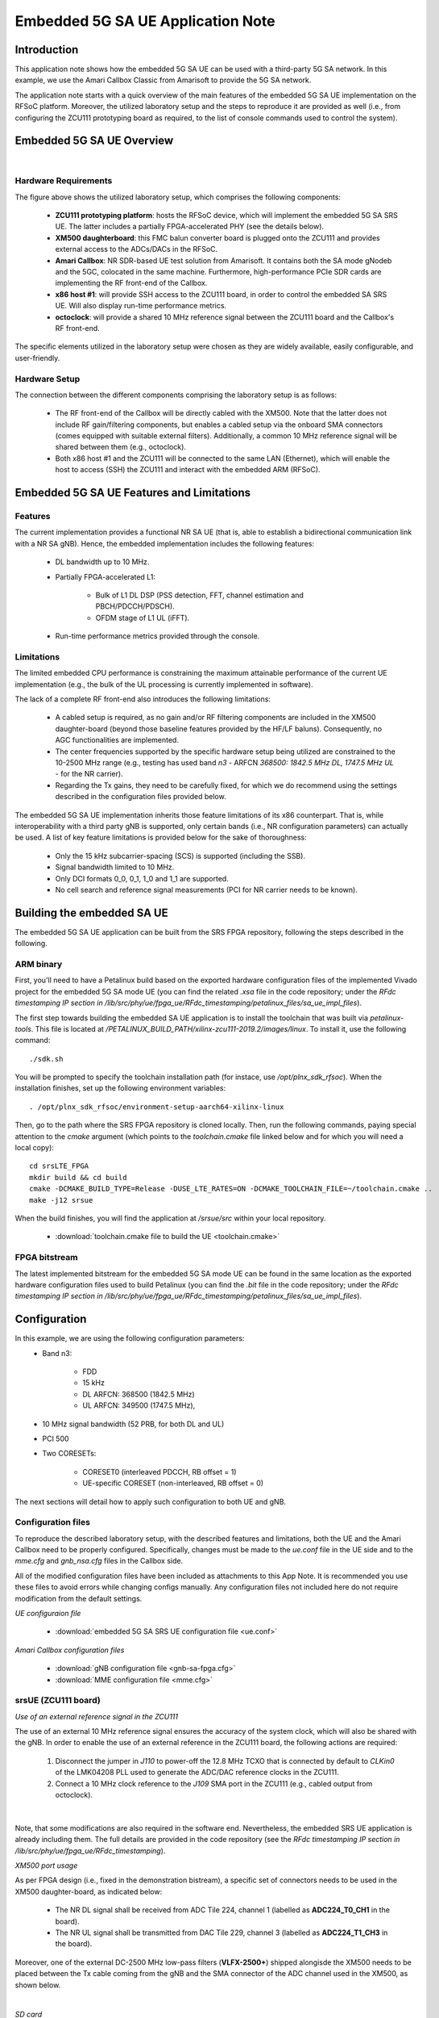 .. Embedded 5G SA UE Application Note

.. _5g_sa_emb_ue_appnote:

Embedded 5G SA UE Application Note
==================================

Introduction
************

This application note shows how the embedded 5G SA UE can be used with a third-party 5G SA network.
In this example, we use the Amari Callbox Classic from Amarisoft to provide the 5G SA network.

The application note starts with a quick overview of the main features of the embedded 5G SA UE
implementation on the RFSoC platform. Moreover, the utilized laboratory setup and the steps to
reproduce it are provided as well (i.e., from configuring the ZCU111 prototyping board as
required, to the list of console commands used to control the system).

Embedded 5G SA UE Overview
**************************

.. image:: .imgs/5g_sa_emb_ue_lab_setup.png
  :align: center
|

Hardware Requirements
---------------------

The figure above shows the utilized laboratory setup, which comprises the following components:

  - **ZCU111 prototyping platform**: hosts the RFSoC device, which will implement the embedded
    5G SA SRS UE. The latter includes a partially FPGA-accelerated PHY (see the details below).
  - **XM500 daughterboard**: this FMC balun converter board is plugged onto the ZCU111 and
    provides external access to the ADCs/DACs in the RFSoC.
  - **Amari Callbox**: NR SDR-based UE test solution from Amarisoft. It contains both the SA mode
    gNodeb and the 5GC, colocated in the same machine. Furthermore, high-performance PCIe SDR
    cards are implementing the RF front-end of the Callbox.
  - **x86 host #1**: will provide SSH access to the ZCU111 board, in order to control the
    embedded SA SRS UE. Will also display run-time performance metrics.
  - **octoclock**: will provide a shared 10 MHz reference signal between the ZCU111 board and the
    Callbox's RF front-end.

The specific elements utilized in the laboratory setup were chosen as they are widely available,
easily configurable, and user-friendly.

Hardware Setup
--------------

The connection between the different components comprising the laboratory setup is as follows:

  * The RF front-end of the Callbox will be directly cabled with the XM500. Note that the latter
    does not include RF gain/filtering components, but enables a cabled setup via the onboard SMA
    connectors (comes equipped with suitable external filters). Additionally, a common 10 MHz
    reference signal will be shared between them (e.g., octoclock).
  * Both x86 host #1 and the ZCU111 will be connected to the same LAN (Ethernet), which will
    enable the host to access (SSH) the ZCU111 and interact with the embedded ARM (RFSoC).

Embedded 5G SA UE Features and Limitations
******************************************

Features
--------

The current implementation provides a functional NR SA UE (that is, able to establish a
bidirectional communication link with a NR SA gNB). Hence, the embedded implementation includes
the following features:

  * DL bandwidth up to 10 MHz.
  * Partially FPGA-accelerated L1:

     - Bulk of L1 DL DSP (PSS detection, FFT, channel estimation and PBCH/PDCCH/PDSCH).
     - OFDM stage of L1 UL (iFFT).
  * Run-time performance metrics provided through the console.

Limitations
-----------

The limited embedded CPU performance is constraining the maximum attainable performance of the
current UE implementation (e.g., the bulk of the UL processing is currently implemented in software).

The lack of a complete RF front-end also introduces the following limitations:

  * A cabled setup is required, as no gain and/or RF filtering components are included in the
    XM500 daughter-board (beyond those baseline features provided by the HF/LF baluns).
    Consequently, no AGC functionalities are implemented.
  * The center frequencies supported by the specific hardware setup being utilized are
    constrained to the 10-2500 MHz range (e.g., testing has used band *n3* - ARFCN *368500: 1842.5
    MHz DL, 1747.5 MHz UL* - for the NR carrier).
  * Regarding the Tx gains, they need to be carefully fixed, for which we do recommend using the
    settings described in the configuration files provided below.

The embedded 5G SA UE implementation inherits those feature limitations of its x86 counterpart.
That is, while interoperability with a third party gNB is supported, only certain bands (i.e.,
NR configuration parameters) can actually be used. A list of key feature limitations is provided
below for the sake of thoroughness:

  * Only the 15 kHz subcarrier-spacing (SCS) is supported (including the SSB).
  * Signal bandwidth limited to 10 MHz.
  * Only DCI formats 0_0, 0_1, 1_0 and 1_1 are supported.
  * No cell search and reference signal measurements (PCI for NR carrier needs to be known).

Building the embedded SA UE
***************************

The embedded 5G SA UE application can be built from the SRS FPGA repository, following the steps
described in the following.

ARM binary
----------

First, you'll need to have a Petalinux build based on the exported hardware configuration files
of the implemented Vivado project for the embedded 5G SA mode UE (you can find the related *.xsa*
file in the code repository; under the *RFdc timestamping IP section in
/lib/src/phy/ue/fpga_ue/RFdc_timestamping/petalinux_files/sa_ue_impl_files*).

The first step towards building the embedded SA UE application is to install the toolchain that
was built via *petalinux-tools*. This file is located at
*/PETALINUX_BUILD_PATH/xilinx-zcu111-2019.2/images/linux*. To install it, use the following
command::

  ./sdk.sh

You will be prompted to specify the toolchain installation path (for instace, use
*/opt/plnx_sdk_rfsoc*). When the installation finishes, set up the following environment
variables::

  . /opt/plnx_sdk_rfsoc/environment-setup-aarch64-xilinx-linux

Then, go to the path where the SRS FPGA repository is cloned locally. Then, run the following
commands, paying special attention to the *cmake* argument (which points to the *toolchain.cmake*
file linked below and for which you will need a local copy)::

  cd srsLTE_FPGA
  mkdir build && cd build
  cmake -DCMAKE_BUILD_TYPE=Release -DUSE_LTE_RATES=ON -DCMAKE_TOOLCHAIN_FILE=~/toolchain.cmake ..
  make -j12 srsue

When the build finishes, you will find the application at */srsue/src* within your local
repository.

  - :download:`toolchain.cmake file to build the UE <toolchain.cmake>`

FPGA bitstream
--------------

The latest implemented bitstream for the embedded 5G SA mode UE can be found in the same location
as the exported hardware configuration files used to build Petalinux (you can find the *.bit*
file in the code repository; under the *RFdc timestamping IP section in
/lib/src/phy/ue/fpga_ue/RFdc_timestamping/petalinux_files/sa_ue_impl_files*).

Configuration
*************

In this example, we are using the following configuration parameters:
  * Band n3:

     - FDD
     - 15 kHz
     - DL ARFCN: 368500 (1842.5 MHz)
     - UL ARFCN: 349500 (1747.5 MHz),
  * 10 MHz signal bandwidth (52 PRB, for both DL and UL)
  * PCI 500
  * Two CORESETs:

     - CORESET0 (interleaved PDCCH, RB offset = 1)
     - UE-specific CORESET (non-interleaved, RB offset = 0)

The next sections will detail how to apply such configuration to both UE and gNB.

Configuration files
-------------------

To reproduce the described laboratory setup, with the described features and limitations, both the
UE and the Amari Callbox need to be properly configured. Specifically, changes must be made to the
*ue.conf* file in the UE side and to the *mme.cfg* and *gnb_nsa.cfg* files in the Callbox side.

All of the modified configuration files have been included as attachments to this App Note. It is
recommended you use these files to avoid errors while changing configs manually. Any configuration
files not included here do not require modification from the default settings.

*UE configuraion file*

  - :download:`embedded 5G SA SRS UE configuration file <ue.conf>`

*Amari Callbox configuration files*

  - :download:`gNB configuration file <gnb-sa-fpga.cfg>`
  - :download:`MME configuration file <mme.cfg>`

srsUE (ZCU111 board)
--------------------

*Use of an external reference signal in the ZCU111*

The use of an external 10 MHz reference signal ensures the accuracy of the system clock, which
will also be shared with the gNB. In order to enable the use of an external reference in the
ZCU111 board, the following actions are required:

  1. Disconnect the jumper in *J110* to power-off the 12.8 MHz TCXO that is connected by default to
     *CLKin0* of the LMK04208 PLL used to generate the ADC/DAC reference clocks in the ZCU111.
  2. Connect a 10 MHz clock reference to the *J109* SMA port in the ZCU111 (e.g., cabled output
     from octoclock).

.. image:: .imgs/zcu111_J109_J100_config.png
  :align: center
|

Note, that some modifications are also required in the software end. Nevertheless, the embedded
SRS UE application is already including them. The full details are provided in the code repository
(see the *RFdc timestamping IP section in /lib/src/phy/ue/fpga_ue/RFdc_timestamping*).

*XM500 port usage*

As per FPGA design (i.e., fixed in the demonstration bistream), a specific set of connectors
needs to be used in the XM500 daughter-board, as indicated below:

  - The NR DL signal shall be received from ADC Tile 224, channel 1 (labelled as
    **ADC224_T0_CH1** in the board).
  - The NR UL signal shall be transmitted from DAC Tile 229, channel 3 (labelled as
    **ADC224_T1_CH3** in the board).

Moreover, one of the external DC-2500 MHz low-pass filters (**VLFX-2500+**) shipped alongisde the
XM500 needs to be placed between the Tx cable coming from the gNB and the SMA connector of the ADC
channel used in the XM500, as shown below.

.. image:: .imgs/zcu111_external_filter_detail.png
  :align: center
|

*SD card*

The bitstream and binaries implementing the embedded 5G SA mode UE are hosted in an SD card, which
is organized as detailed below:

  - **BOOT partition**: includes the embedded UE boot image (*BOOT.BIN*), which groups the FPGA
    bistream and boot binaries, the Petalinux Kernel image and the device tree.
  - **rootfs partition**: includes the root file system, which contains the user applications
    (i.e., the embedded SRS UE binary must be copied in this partition).

Build of a customized SD card is out of the scope of this application note. Nevertheless, detailed
instructions on how to do so can be found in the FPGA code repository
(see *lib/src/phy/ue/fpga_ue/srsRAN_RFSoC.md*).

In case of not having physical access to the SD card in the ZCU111 used in your laboratory setup,
you can copy the the embedded SRS UE files over the network. First, run the following commands in
the ZCU111 console (i.e., the one *SSHing* the board) ::

  mkdir BOOT_mnt
  mount /dev/mmcblk0p1 BOOT_mnt

Then run the following commands in the folder containing your local copy of the embedded SRS UE
*BOOT.BIN* and device tree files (you can find them in the code repository; under the *RFdc
timestamping IP section in
/lib/src/phy/ue/fpga_ue/RFdc_timestamping/petalinux_files/sa_ue_impl_files/BOOT_BIN_files*) ::

  scp BOOT.BIN root@ZCU111_IP_ADDRESS:/home/root/BOOT_mnt/BOOT.BIN
  scp system.dtb root@ZCU111_IP_ADDRESS:/home/root/BOOT_mnt/system.dtb

Finally, run the following commands in the ZCU111 console ::

  sync
  umount BOOT_mnt
  reboot

In the *rootfs* partition we'll need to copy both the embedded SRS UE binary, the UE configuration
file and the *run* script file provided below. You can also do it over the network.

gNB and 5GC (Amari Callbox)
---------------------------

*Shared reference signal with the ZCU111*

Provide a PPS input to the Amari Callbox generated from the same reference signal source (e.g.,
octoclock) used with the ZCU111 (use of *external* sync in the gNB configuration file).

*SDR card and ports usage*

In the utilized laboratory setup (and in accordance to the attached configuration files) it was
employed the SDR card on the third slot (labelled *sdr2* in the gNB configuration file). Moreover,
a single RX RF port and a single TX RF port were used. In the case of the TX port (i.e., DL signal)
the connection passed through the external RF filter of the counterpart receive ADC channel in the
XM500 daugther-board.

Usage
*****

Following configuration, we can run the UE, gNB and 5GC. The following order should be used when
reproducing the described laboratory setup:

1. MME
2. gNB
3. UE
4. ping

MME
---

*The commands listed below are to be run on the Amari Callbox. In our setup, the LTE MME
version 2020-09-14 was used. Likewise, the TRX SDR Linux kernel module version 2021-03-17
was used.*

First, make sure that the kernel module managing the SDR cards is properly loaded. To do so,
run the following command in the *trx_sdr-linux-2021-03-17* path::

  sudo ./trx_sdr-linux-2021-03-17/kernel/init.sh

Then make sure that the *mme.cfg* file is copied in the appropriate config folder and run the
following command in the *ltemme-linux-2020-09-14* path::

  sudo ./ltemme config/mme.cfg

The onsole output should be similar to::

  LTE MME version 2020-09-14, Copyright (C) 2012-2020 Amarisoft
  This software is licensed to Software Radio Systems (SRS).
  Support and software update available until 2021-10-29.

gNB
---

*The commands listed below are to be run on the Amari Callbox. In our setup, the LTE eNB/gNB
version 2021-03-17 was used.*

Make sure that the *gnb-sa-fpga.cfg* file is copied in the appropriate config folder. Then, run the
following commands in the * lteenb-linux-2021-03-17* path::

  sudo ./lteenb config/gnb-sa-fpga.cfg

The onsole output should be similar to::

  LTE Base Station version 2021-03-17, Copyright (C) 2012-2021 Amarisoft
  This software is licensed to Software Radio Systems (SRS).
  Support and software update available until 2021-10-29.

  RF0: sample_rate=15.360 MHz dl_freq=1842.500 MHz ul_freq=1747.500 MHz (band n3) dl_ant=1 ul_ant=1
  (enb)

UE and ping
-----------

*The commands listed below are to be run on the zcu111 (i.e., through SSH via host #1). Recall that
besides the binary, you also need to copy in the SD card the *ue.conf*, *install_srsue_drivers.sh*
and *run_ue.sh* files attached in this App Note.*

To run the UE, first we'll need to load the custom srsUE DMA drivers for the ZCU111. This can
be conveniently done through a script that handles the required *insmod* calls, which has been
included attached to this App Note. Likewise, a script handling the execution of the embedded
5G SA UE has also been attached.

  - :download:`embedded srsUE DMA drivers installation script <install_srsue_drivers.sh>`
  - :download:`embedded 5G SA UE execution script <run_ue.sh>`

To load the srsUE drivers use the following command::

  ./install_srsue_drivers.sh

Later the embedded srsUE will be executed using the following command::

  ./run_ue

Once the UE has been initialised you should see an output similar to the following::

  Reading configuration file ue_debug.conf...
  WARNING: cpu0 scaling governor is not set to performance mode. Realtime processing could be compromised. Consider setting it to performance mode before running the application.

  Built in Release mode using commit 2a0d3b1ff on branch experimental_sa_amari_attach.

  Opening 1 channels in RF device=default with args=clock=external
  Supported RF device list: RFdc file
  Trying to open RF device 'RFdc'
  metal: info:      Registered shmem provider linux_shm.
  metal: info:      Registered shmem provider ion.reserved.
  metal: info:      Registered shmem provider ion.ion_system_contig_heap.
  metal: info:      Registered shmem provider ion.ion_system_heap.
  Configuring LMK04208 to use external clock source
  LMX configured
  RF device 'RFdc' successfully opened

  FPGA bitstream built on 0000/00/00 00:00:00:00 using commit 00000000
  Setting manual TX/RX offset to 60 samples
  Waiting PHY to initialize ... done!

Once the FPGA has correctly synchronized to the selected cell you should see a similar console
output during the attach procedure::

  Attaching UE...
  Random Access Transmission: prach_occasion=0, preamble_index=0, ra-rnti=0xf, tti=651
  Random Access Complete.     c-rnti=0x0, ta=2
  RRC Connected
  RRC NR reconfiguration successful.
  PDU Session Establishment successful. IP: 192.168.3.2
  RRC NR reconfiguration successful.

Note that an IP address is provided once the PDU session establishment is succesfully completed.
From another session simply run the ping command::

  ping 192.168.3.1

Similar console outputs should then be produced::

  PING 192.168.3.1 (192.168.3.1): 56 data bytes
  64 bytes from 192.168.3.1: seq=0 ttl=64 time=33.942 ms
  64 bytes from 192.168.3.1: seq=1 ttl=64 time=113.814 ms
  64 bytes from 192.168.3.1: seq=2 ttl=64 time=33.654 ms
  64 bytes from 192.168.3.1: seq=3 ttl=64 time=33.607 ms

Finally, it is worth mentioning that follwing the RRC NR reconfiguration messages a set of metrics
will be periodically displayed as part of the console outputs::

  Enter t to stop trace.
  ---------Signal-----------|-----------------DL-----------------|-----------UL-----------
  rat  pci  rsrp   pl   cfo | mcs  snr  iter  brate  bler  ta_us | mcs   buff  brate  bler
   nr  500     0    0   0.0 |  10    0   0.0    304    0%    0.0 |   0    0.0    0.0    0%

Troubleshooting
***************

The described 5G SA network and UE system is built on top of a fixed hardware setup with the
limitations described above. Hence, it is essential to the correct behaviour of the system, that
the utilized laboratory setup is as described in this App Note.

Even though the embedded 5G SA UE application has the means to recover itself in case that upon
a relaunch it starts from an unknown state (e.g., wrongful termination of the aplication), it is
known that in some rare cases the application won't be able to properly initialize either the
ADC-DMA channel shared with the FPGA or the RFdc block (e.g., after multiple relaunches with
different DL bandwidth configurations, some IP cores might not be properly reset). In that case,
a similar error message to the one below will appear::

  Error writing to buffer in rx thread, ret is 0 but should be 30720
  /SRS_RAN_PATH/lib/src/phy/utils/ringbuffer.c.133: Buffer overrun: lost 24 bytes
  /SRS_RAN_PATH/lib/src/phy/utils/ringbuffer.c.133: Buffer overrun: lost 30720 bytes

In such rare occurrences where the UE cannot resume normal operation on its own,
(re)synchronization to the 5G cell won't be possible. To overcome this situation, a
system-reset can be forced with the command below (while rebooting the board remains as the last
resort)::

  devmem 0xa004039c w 1 && devmem 0xa0040010 w [FFT_size]
    [FFT_size] size of the FFT that was used when the UE crashed {512, 1024, 2048}
